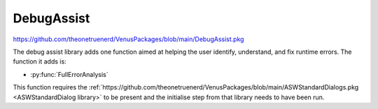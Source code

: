 DebugAssist
============================

https://github.com/theonetruenerd/VenusPackages/blob/main/DebugAssist.pkg 

The debug assist library adds one function aimed at helping the user identify, understand, and fix runtime errors. The function it adds is:

- :py:func:`FullErrorAnalysis`

This function requires the :ref:`https://github.com/theonetruenerd/VenusPackages/blob/main/ASWStandardDialogs.pkg <ASWStandardDialog library>` to be present and the initialise step from that library needs to have been run.

.. py:function:: FullErrorAnalysis(variable i_PathForErrorDataAnalysis)

  This function is designed to be called in the "OnAbort" submethod. It will look at the error that caused the abort to be triggered, convert the trace file error code into the more standard form, identify what that error corresponds with and hopefully suggest some initial things to check. In order for the dialogue to pop up, this function requires ASWStandardDialogues to be initialised.

  :params i_PathForErrorDataAnalysis: A file path for where the error data will be exported. Currently not very important as the main bonus of the library is the dialogue that pops up, although the intention is to add more detail to this exported file.
  :type i_PathForErrorDataAnalysis: Variable
  :return: None
  :rtype: N/A

